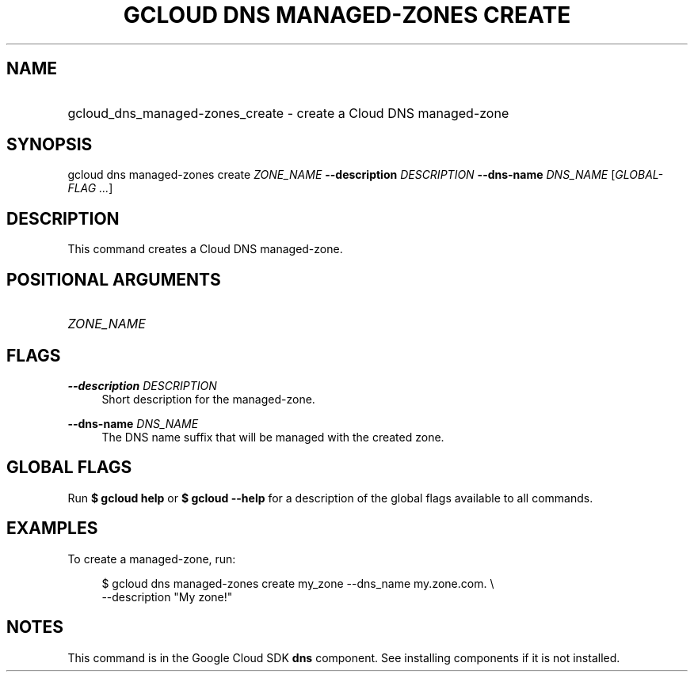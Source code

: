 .TH "GCLOUD DNS MANAGED-ZONES CREATE" "1" "" "" ""
.ie \n(.g .ds Aq \(aq
.el       .ds Aq '
.nh
.ad l
.SH "NAME"
.HP
gcloud_dns_managed-zones_create \- create a Cloud DNS managed\-zone
.SH "SYNOPSIS"
.sp
gcloud dns managed\-zones create \fIZONE_NAME\fR \fB\-\-description\fR \fIDESCRIPTION\fR \fB\-\-dns\-name\fR \fIDNS_NAME\fR [\fIGLOBAL\-FLAG \&...\fR]
.SH "DESCRIPTION"
.sp
This command creates a Cloud DNS managed\-zone\&.
.SH "POSITIONAL ARGUMENTS"
.HP
\fIZONE_NAME\fR
.RE
.SH "FLAGS"
.PP
\fB\-\-description\fR \fIDESCRIPTION\fR
.RS 4
Short description for the managed\-zone\&.
.RE
.PP
\fB\-\-dns\-name\fR \fIDNS_NAME\fR
.RS 4
The DNS name suffix that will be managed with the created zone\&.
.RE
.SH "GLOBAL FLAGS"
.sp
Run \fB$ \fR\fBgcloud\fR\fB help\fR or \fB$ \fR\fBgcloud\fR\fB \-\-help\fR for a description of the global flags available to all commands\&.
.SH "EXAMPLES"
.sp
To create a managed\-zone, run:
.sp
.if n \{\
.RS 4
.\}
.nf
$ gcloud dns managed\-zones create my_zone \-\-dns_name my\&.zone\&.com\&. \e
    \-\-description "My zone!"
.fi
.if n \{\
.RE
.\}
.SH "NOTES"
.sp
This command is in the Google Cloud SDK \fBdns\fR component\&. See installing components if it is not installed\&.
